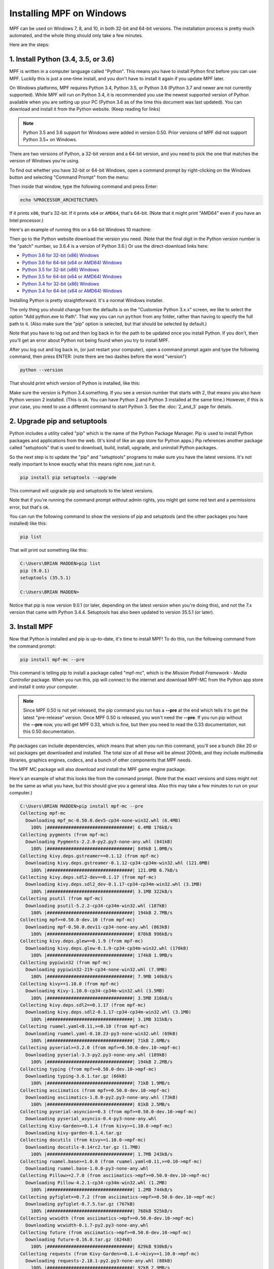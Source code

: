 Installing MPF on Windows
=========================
MPF can be used on Windows 7, 8, and 10, in both 32-bit and 64-bit versions. The
installation process is pretty much automated, and the whole thing should only
take a few minutes.

Here are the steps:

1. Install Python (3.4, 3.5, or 3.6)
---------------------------------------------

MPF is written in a computer language called "Python". This means you have to install Python
first before you can use MPF. Luckily this is just a one-time install, and you don't have to
install it again if you update MPF later.

On Windows platforms, MPF requires Python 3.4, Python 3.5, or Python 3.6 (Python 3.7
and newer are not currently supported). While MPF will run on Python 3.4, it is recommended
you use the newest supported version of Python available when you are setting up your PC
(Python 3.6 as of the time this document was last updated). You can download and install it
from the Python website. (Keep reading for links)

.. note::

   Python 3.5 and 3.6 support for Windows were added in version 0.50.  Prior versions of
   MPF did not support Python 3.5+ on Windows.

There are two versions of Python, a 32-bit version and a 64-bit version, and you
need to pick the one that matches the version of Windows you're using.

To find out whether you have 32-bit or 64-bit Windows, open a command prompt
by right-clicking on the Windows button and selecting "Command Prompt" from the
menu:

.. image:: images/windows_command_prompt.jpg

Then inside that window, type the following command and press Enter:

.. code-block:: doscon

    echo %PROCESSOR_ARCHITECTURE%

If it prints ``x86``, that's 32-bit. If it prints ``x64`` or ``AMD64``, that's 64-bit. (Note that it might print "AMD64"
even if you have an Intel processor.)

Here's an example of running this on a 64-bit Windows 10 machine:

.. image:: images/check_windows_processor_architecture.png

Then go to the Python website download the version you need. (Note that the final digit in the Python version
number is the "patch" number, so 3.6.4 is a version of Python 3.6.) Or use the direct-download links here:

+ `Python 3.6 for 32-bit (x86) Windows <https://www.python.org/ftp/python/3.6.4/python-3.6.4.exe>`_
+ `Python 3.6 for 64-bit (x64 or AMD64) Windows <https://www.python.org/ftp/python/3.6.4/python-3.6.4-amd64.exe>`_
+ `Python 3.5 for 32-bit (x86) Windows <https://www.python.org/ftp/python/3.5.4/python-3.5.4.exe>`_
+ `Python 3.5 for 64-bit (x64 or AMD64) Windows <https://www.python.org/ftp/python/3.5.4/python-3.5.4-amd64.exe>`_
+ `Python 3.4 for 32-bit (x86) Windows <https://www.python.org/ftp/python/3.4.4/python-3.4.4.msi>`_
+ `Python 3.4 for 64-bit (x64 or AMD64) Windows <https://www.python.org/ftp/python/3.4.4/python-3.4.4.amd64.msi>`_

Installing Python is pretty straightforward. It's a normal Windows installer.

The only thing you should change from the defaults is on the "Customize Python
3.x.x" screen, we like to select the option "Add python.exe to Path". That way
you can run ``python`` from any folder, rather than having to specify the full
path to it. (Also make sure the "pip" option is selected, but that should be
selected by default.)

.. image:: images/python_win_pip_path.jpg

Note that you have to log out and then log back in for the path to be updated
once you install Python. If you don't, then you'll get an error about Python not
being found when you try to install MPF.

After you log out and log back in, (or just restart your computer), open a command prompt
again and type the following command, then press ENTER: (note there are two dashes before
the word "version")

.. code-block:: doscon

    python --version

That should print which version of Python is installed, like this:

.. image:: images/windows_python_from_command_prompt.jpg

Make sure the version is Python 3.4.something. If you see a version number that starts with 2,
that means you also have Python version 2 installed. (This is ok. You can have Python 2
and Python 3 installed at the same time.) However, if this is your case, you need to
use a different command to start Python 3. See the :doc:`2_and_3` page for details.

2. Upgrade pip and setuptools
-----------------------------

Python includes a utility called "pip" which is the name of the Python Package
Manager. Pip is used to install Python packages and applications from
the web. (It's kind of like an app store for Python apps.) Pip references another package
called "setuptools" that is used to download, build, install, upgrade, and uninstall
Python packages.

So the next step is to update the "pip" and "setuptools" programs to make sure you have the
latest versions. It's not really important to know exactly what this means right now,
just run it.

.. code-block:: doscon

    pip install pip setuptools --upgrade

This command will upgrade pip and setuptools to the latest versions.

Note that if you're running the command prompt *without* admin rights, you might get
some red text and a permissions error, but that's ok.

You can run the following command to show the versions of pip and setuptools (and the other
packages you have installed) like this:

.. code-block:: doscon

   pip list

That will print out something like this:

.. code-block:: doscon

   C:\Users\BRIAN MADDEN>pip list
   pip (9.0.1)
   setuptools (35.5.1)

   C:\Users\BRIAN MADDEN>

Notice that pip is now version 9.0.1 (or later, depending on the latest version when you're doing
this), and not the 7.x version that came with Python 3.4.4.  Setuptools has also been updated to
version 35.5.1 (or later).

3. Install MPF
--------------

Now that Python is installed and pip is up-to-date, it's time to install MPF!
To do this, run the following command from the command prompt:

.. code-block:: doscon

    pip install mpf-mc --pre

This command is telling pip to install a package called "mpf-mc", which is the
*Mission Pinball Framework - Media Controller* package. When you run this,
pip will connect to the internet and download MPF-MC from the Python app store
and install it onto your computer.

.. note::

   Since MPF 0.50 is not yet released, the pip command you run has a **--pre**
   at the end which tells it to get the latest "pre-release" version. Once MPF
   0.50 is released, you won't need the **--pre**. If you run pip without the
   **--pre** now, you will get MPF 0.33, which is fine, but then you need to
   read the 0.33 documentation, not this 0.50 documentation.

Pip packages can include dependencies, which means that when you run this
command, you'll see a bunch (like 20 or so) packages get downloaded and installed. The
total size of all these will be almost 200mb, and they include multimedia libraries,
graphics engines, codecs, and a bunch of other components that MPF needs.

The MPF MC package will also download and install the MPF game engine package.

Here's an example of what this looks like from the command prompt. (Note that the exact
versions and sizes might not be the same as what you have, but this should give you a
general idea. Also this may take a few minutes to run on your computer.)

.. code-block:: doscon

   C:\Users\BRIAN MADDEN>pip install mpf-mc --pre
   Collecting mpf-mc
     Downloading mpf_mc-0.50.0.dev5-cp34-none-win32.whl (6.4MB)
       100% |################################| 6.4MB 176kB/s
   Collecting pygments (from mpf-mc)
     Downloading Pygments-2.2.0-py2.py3-none-any.whl (841kB)
       100% |################################| 849kB 1.0MB/s
   Collecting kivy.deps.gstreamer==0.1.12 (from mpf-mc)
     Downloading kivy.deps.gstreamer-0.1.12-cp34-cp34m-win32.whl (121.0MB)
       100% |################################| 121.0MB 6.7kB/s
   Collecting kivy.deps.sdl2-dev==0.1.17 (from mpf-mc)
     Downloading kivy.deps.sdl2_dev-0.1.17-cp34-cp34m-win32.whl (3.1MB)
       100% |################################| 3.1MB 322kB/s
   Collecting psutil (from mpf-mc)
     Downloading psutil-5.2.2-cp34-cp34m-win32.whl (187kB)
       100% |################################| 194kB 2.7MB/s
   Collecting mpf>=0.50.0-dev.10 (from mpf-mc)
     Downloading mpf-0.50.0.dev11-cp34-none-any.whl (863kB)
       100% |################################| 870kB 996kB/s
   Collecting kivy.deps.glew==0.1.9 (from mpf-mc)
     Downloading kivy.deps.glew-0.1.9-cp34-cp34m-win32.whl (170kB)
       100% |################################| 174kB 1.9MB/s
   Collecting pypiwin32 (from mpf-mc)
     Downloading pypiwin32-219-cp34-none-win32.whl (7.9MB)
       100% |################################| 7.9MB 140kB/s
   Collecting kivy>=1.10.0 (from mpf-mc)
     Downloading Kivy-1.10.0-cp34-cp34m-win32.whl (3.5MB)
       100% |################################| 3.5MB 316kB/s
   Collecting kivy.deps.sdl2==0.1.17 (from mpf-mc)
     Downloading kivy.deps.sdl2-0.1.17-cp34-cp34m-win32.whl (3.1MB)
       100% |################################| 3.1MB 315kB/s
   Collecting ruamel.yaml<0.11,>=0.10 (from mpf-mc)
     Downloading ruamel.yaml-0.10.23-py3-none-win32.whl (69kB)
       100% |################################| 71kB 2.6MB/s
   Collecting pyserial>=3.2.0 (from mpf>=0.50.0-dev.10->mpf-mc)
     Downloading pyserial-3.3-py2.py3-none-any.whl (189kB)
       100% |################################| 194kB 2.2MB/s
   Collecting typing (from mpf>=0.50.0-dev.10->mpf-mc)
     Downloading typing-3.6.1.tar.gz (66kB)
       100% |################################| 71kB 1.9MB/s
   Collecting asciimatics (from mpf>=0.50.0-dev.10->mpf-mc)
     Downloading asciimatics-1.8.0-py2.py3-none-any.whl (73kB)
       100% |################################| 81kB 2.5MB/s
   Collecting pyserial-asyncio>=0.3 (from mpf>=0.50.0-dev.10->mpf-mc)
     Downloading pyserial_asyncio-0.4-py3-none-any.whl
   Collecting Kivy-Garden>=0.1.4 (from kivy>=1.10.0->mpf-mc)
     Downloading kivy-garden-0.1.4.tar.gz
   Collecting docutils (from kivy>=1.10.0->mpf-mc)
     Downloading docutils-0.14rc2.tar.gz (1.7MB)
       100% |################################| 1.7MB 243kB/s
   Collecting ruamel.base>=1.0.0 (from ruamel.yaml<0.11,>=0.10->mpf-mc)
     Downloading ruamel.base-1.0.0-py3-none-any.whl
   Collecting Pillow>=2.7.0 (from asciimatics->mpf>=0.50.0-dev.10->mpf-mc)
     Downloading Pillow-4.2.1-cp34-cp34m-win32.whl (1.2MB)
       100% |################################| 1.2MB 744kB/s
   Collecting pyfiglet>=0.7.2 (from asciimatics->mpf>=0.50.0-dev.10->mpf-mc)
     Downloading pyfiglet-0.7.5.tar.gz (767kB)
       100% |################################| 768kB 925kB/s
   Collecting wcwidth (from asciimatics->mpf>=0.50.0-dev.10->mpf-mc)
     Downloading wcwidth-0.1.7-py2.py3-none-any.whl
   Collecting future (from asciimatics->mpf>=0.50.0-dev.10->mpf-mc)
     Downloading future-0.16.0.tar.gz (824kB)
       100% |################################| 829kB 930kB/s
   Collecting requests (from Kivy-Garden>=0.1.4->kivy>=1.10.0->mpf-mc)
     Downloading requests-2.18.1-py2.py3-none-any.whl (88kB)
       100% |################################| 92kB 2.9MB/s
   Collecting olefile (from Pillow>=2.7.0->asciimatics->mpf>=0.50.0-dev.10->mpf-mc)
     Downloading olefile-0.44.zip (74kB)
       100% |################################| 81kB 2.6MB/s
   Collecting certifi>=2017.4.17 (from requests->Kivy-Garden>=0.1.4->kivy>=1.10.0->mpf-mc)
     Downloading certifi-2017.4.17-py2.py3-none-any.whl (375kB)
       100% |################################| 378kB 1.7MB/s
   Collecting chardet<3.1.0,>=3.0.2 (from requests->Kivy-Garden>=0.1.4->kivy>=1.10.0->mpf-mc)
     Downloading chardet-3.0.4-py2.py3-none-any.whl (133kB)
       100% |################################| 143kB 2.2MB/s
   Collecting idna<2.6,>=2.5 (from requests->Kivy-Garden>=0.1.4->kivy>=1.10.0->mpf-mc)
     Downloading idna-2.5-py2.py3-none-any.whl (55kB)
       100% |################################| 61kB 2.0MB/s
   Collecting urllib3<1.22,>=1.21.1 (from requests->Kivy-Garden>=0.1.4->kivy>=1.10.0->mpf-mc)
     Downloading urllib3-1.21.1-py2.py3-none-any.whl (131kB)
       100% |################################| 133kB 3.3MB/s
   Installing collected packages: pygments, kivy.deps.gstreamer, kivy.deps.sdl2-dev, psutil, pyserial, typing, olefile, Pillow, pyfiglet, wcwidth, pypiwin32, future, asciimatics, pyserial-asyncio, ruamel.base, ruamel.yaml, mpf, kivy.deps.glew, certifi, chardet, idna, urllib3, requests, Kivy-Garden, docutils, kivy, kivy.deps.sdl2, mpf-mc
     Running setup.py install for typing ... done
     Running setup.py install for olefile ... done
     Running setup.py install for pyfiglet ... done
     Running setup.py install for future ... done
     Running setup.py install for Kivy-Garden ... done
     Running setup.py install for docutils ... done
   Successfully installed Kivy-Garden-0.1.4 Pillow-4.2.1 asciimatics-1.8.0 certifi-2017.4.17 chardet-3.0.4 docutils-0.14rc2 future-0.16.0 idna-2.5 kivy-1.10.0 kivy.deps.glew-0.1.9 kivy.deps.gstreamer-0.1.12 kivy.deps.sdl2-0.1.17 kivy.deps.sdl2-dev-0.1.17 mpf-0.50.0.dev11 mpf-mc-0.50.0.dev5 olefile-0.44 psutil-5.2.2 pyfiglet-0.7.5 pygments-2.2.0 pypiwin32-219 pyserial-3.3 pyserial-asyncio-0.4 requests-2.18.1 ruamel.base-1.0.0 ruamel.yaml-0.10.23 typing-3.6.1 urllib3-1.21.1 wcwidth-0.1.7

   C:\Users\BRIAN MADDEN>

If you want to make sure that MPF was installed, you can run:

.. code-block:: doscon

   mpf --version

This command can be run from anywhere and should produce output something like
this:

.. code-block:: doscon

   C:\Users\BRIAN MADDEN> mpf --version
   MPF v0.50.0

(Note that the actual version number of your MPF installation will be whatever
version was the latest when you installed it and might not match the version above.)

4. Download & run the "Demo Man" example game
---------------------------------------------

Now that you have MPF installed, you probably want to see it in action. The easiest way to do that is
to download a bundle of MPF examples and run our "Demo Man" example game. To do that, follow
the instructions in the :doc:`/example_games/demo_man` guide.

There's another example project you can also check out if you want called the "MC Demo" (for media controller demo)
that lets you step through a bunch of example display things (slides, widgets, sounds, videos, etc).
Instructions for running the MC Demo are :doc:`here </example_games/mc_demo>`.

5. Install whatever drivers your hardware controller needs
----------------------------------------------------------

If you're using MPF with a physical machine, then there will be some specific
steps you'll need to take to get the drivers installed and configured for
whatever control system you've chosen. See the :doc:`control systems </hardware/index>`
documentation for details. (You don't have to worry about that now if you just
want to play with MPF first.)

Running MPF
-----------

See the section :doc:`/running/index` for details and command-line options.

Keeping MPF up-to-date
----------------------

Since MPF is a work-in-progress, you can use the *pip* command to update your
MPF installation.

To to this, run the following:

.. code-block:: doscon

  pip install mpf mpf-mc --upgrade

This will cause *pip* to contact PyPI to see if there's a newer version of the
MPF and MPF MC (and any new requirements). If newer versions are found, it
will download and install them.

Next steps!
-----------

Now that MPF is installed, you can follow our
:doc:`step-by-step tutorial </tutorial/index>` which will show you how to start
building your own game in MPF!

